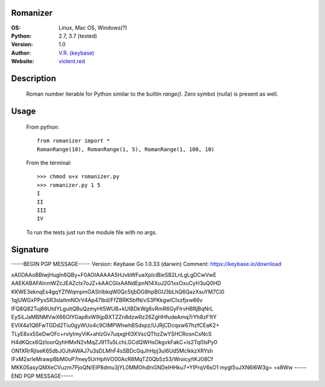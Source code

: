 Romanizer
=========

:OS: Linux, Mac OS, Windows(?)
:Python: 2.7, 3.7 (tested)
:Version: 1.0
:Author: `V.R. (keybase)`_
:Website: `violent.red`_

Description
===========

    Roman number iterable for Python similar to the builtin `range()`.
    Zero symbol (nulla) is present as well.

Usage
=====

    From python::

        from romanizer import *
        RomanRange(10), RomanRange(1, 5), RomanRange(1, 100, 10)

    From the terminal::

        >>> chmod u+x romanizer.py
        >>> romanizer.py 1 5
        I
        II
        III
        IV

    To run the tests just run the module file with no args.

.. _V.R. (keybase): https://keybase.io/electrostatix
.. _violent.red: https://violent.red
.. _Creating Launch Daemons and Agents (Apple): https://developer.apple.com/library/content/documentation/MacOSX/Conceptual/BPSystemStartup/Chapters/CreatingLaunchdJobs.html

Signature
=========

-----BEGIN PGP MESSAGE-----
Version: Keybase Go 1.0.33 (darwin)
Comment: https://keybase.io/download

xA0DAAoBBlwjHugln6QBy+F0AOIAAAAA5HJvbWFuaXplciBieSB2LnLgLgDCwVwE
AAEKABAFAlnmWZcJEAZcIx7oJZ+kAACGIxAANdEpnN14XuJ2G1xxOxuCyH3uQ0HD
KKWE3eknqEs4gqYZfWqmpmGAShIbkqW0Qc5tjbDG8hpBGU3bLhQ6QazXsuYM7Ci0
1qjUWGxPPys5R3slaItmNOrV4Ap47lbd/FfZBRK5bfN/vS3PKkgwlCIxzfjxw66v
lFQ8Q82Tuj66UtdYLguitQBuQzmyHt5WUB+kUIBDkWg6vRmR6GyFlrvH8RjBqNrL
EySiLJaMBNMVwX66OlYGap8xW9ijpBXTZZn8dzwRz26ZgHHfudeAmq7rYh8zF1tY
EVIX4a1Q6FwTGDd2Tiu0gyWUo4c9CIMPWhwhBSdxpz/UJRjCDcqxw67hzfCEaK2+
TLyE8xx5SeDwOFc+rvlylmyViK+ahlzGv7uqxgHl3XVscQThzZwYSHCRosnCsNcS
H4dKQcx6QzIoorQyhHMxN2vMqZJ91Tu5LchLGCdQWHsOkgvkFakC+ls2Tq0IsPy0
ON1XRrRjlseK65dbJOJhAWAJ7u3sDLMhF4sSBDcGqJhHpj3ul6Ud5MclkkzXRYsh
IFxM2srIeMrawpBbM0oP7mey5UrHphVO00AcR8MqTZ0Qb5z53/Wroicy/tKJ08Cf
MKK05asyQMXeCVuzm7PjoQN/EIP8dmu3jYL0MMOhdlnGNDeIHHku7+YIPrqV6sO1
mygt5uJXN6I6W3g=
=x8Ww
-----END PGP MESSAGE-----
